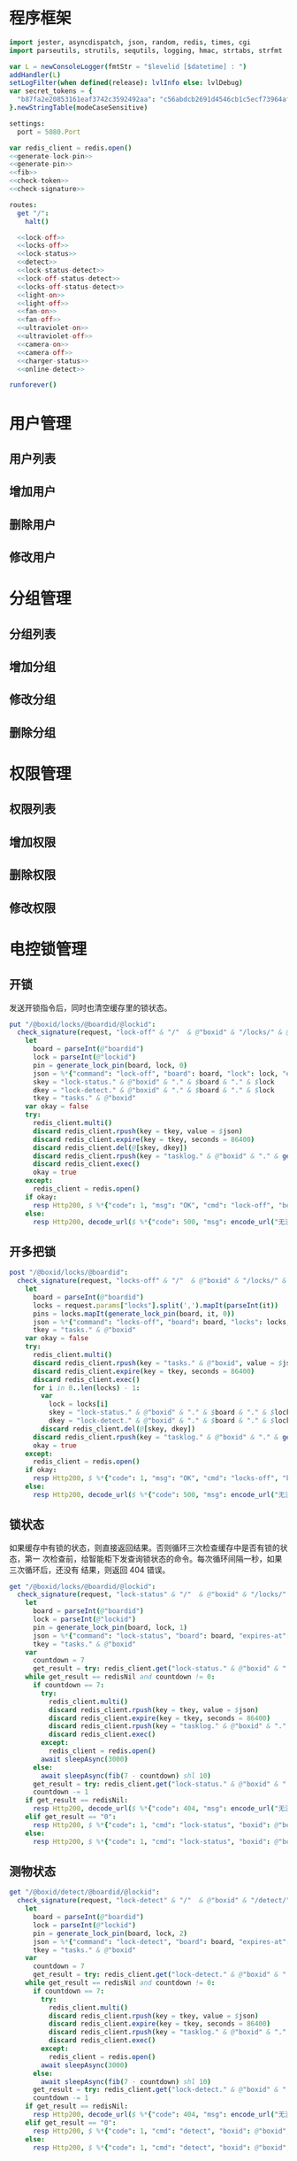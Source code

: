 
* 程序框架
#+begin_src nim :exports code :noweb yes :mkdirp yes :tangle /dev/shm/openapi/src/openapi.nim
  import jester, asyncdispatch, json, random, redis, times, cgi
  import parseutils, strutils, sequtils, logging, hmac, strtabs, strfmt

  var L = newConsoleLogger(fmtStr = "$levelid [$datetime] : ")
  addHandler(L)
  setLogFilter(when defined(release): lvlInfo else: lvlDebug)
  var secret_tokens = {
    "b87fa2e20853161eaf3742c3592492aa": "c56abdcb2691d4546cb1c5ecf73964aff96e6f2e166e4869a65aef4817250ec6", # business
  }.newStringTable(modeCaseSensitive)

  settings:
    port = 5080.Port

  var redis_client = redis.open()
  <<generate-lock-pin>>
  <<generate-pin>>
  <<fib>>
  <<check-token>>
  <<check-signature>>

  routes:
    get "/":
      halt()

    <<lock-off>>
    <<locks-off>>
    <<lock-status>>
    <<detect>>
    <<lock-status-detect>>
    <<lock-off-status-detect>>
    <<locks-off-status-detect>>
    <<light-on>>
    <<light-off>>
    <<fan-on>>
    <<fan-off>>
    <<ultraviolet-on>>
    <<ultraviolet-off>>
    <<camera-on>>
    <<camera-off>>
    <<charger-status>>
    <<online-detect>>

  runforever()
#+end_src

* 用户管理
** 用户列表
** 增加用户
** 删除用户
** 修改用户
* 分组管理
** 分组列表
** 增加分组
** 修改分组
** 删除分组
* 权限管理
** 权限列表
** 增加权限
** 删除权限
** 修改权限
* 电控锁管理
** 开锁

发送开锁指令后，同时也清空缓存里的锁状态。

#+begin_src nim :noweb-ref lock-off
  put "/@boxid/locks/@boardid/@lockid":
    check_signature(request, "lock-off" & "/"  & @"boxid" & "/locks/" & @"boardid" & "/" & "@lockid"):
      let
        board = parseInt(@"boardid")
        lock = parseInt(@"lockid")
        pin = generate_lock_pin(board, lock, 0)
        json = %*{"command": "lock-off", "board": board, "lock": lock, "expires-at": epochTime().toInt() + 30, "pin": pin, "status": "queued", "occurred-at": getDateStr() & " " & getClockStr()}
        skey = "lock-status." & @"boxid" & "." & $board & "." & $lock
        dkey = "lock-detect." & @"boxid" & "." & $board & "." & $lock
        tkey = "tasks." & @"boxid"
      var okay = false
      try:
        redis_client.multi()
        discard redis_client.rpush(key = tkey, value = $json)
        discard redis_client.expire(key = tkey, seconds = 86400)
        discard redis_client.del(@[skey, dkey])
        discard redis_client.rpush(key = "tasklog." & @"boxid" & "." & getDateStr(), value = $json)
        discard redis_client.exec()
        okay = true
      except:
        redis_client = redis.open()
      if okay:
        resp Http200, $ %*{"code": 1, "msg": "OK", "cmd": "lock-off", "boxid": @"boxid", "board": board, "lock": lock}, "application/json"
      else:
        resp Http200, decode_url($ %*{"code": 500, "msg": encode_url("无法连接到缓存服务器"), "cmd": "lock-off", "boxid": @"boxid", "board": board, "lock": lock}), "application/json"
#+end_src
** 开多把锁
#+begin_src nim :noweb-ref locks-off
  post "/@boxid/locks/@boardid":
    check_signature(request, "locks-off" & "/"  & @"boxid" & "/locks/" & @"boardid" & request.body):
      let
        board = parseInt(@"boardid")
        locks = request.params["locks"].split(',').mapIt(parseInt(it))
        pins = locks.mapIt(generate_lock_pin(board, it, 0))
        json = %*{"command": "locks-off", "board": board, "locks": locks, "expires-at": epochTime().toInt() + 30, "pins": pins, "status": "queued", "occurred-at": getDateStr() & " " & getClockStr()}
        tkey = "tasks." & @"boxid"
      var okay = false
      try:
        redis_client.multi()
        discard redis_client.rpush(key = "tasks." & @"boxid", value = $json)
        discard redis_client.expire(key = tkey, seconds = 86400)
        discard redis_client.exec()
        for i in 0..len(locks) - 1:
          var
            lock = locks[i]
            skey = "lock-status." & @"boxid" & "." & $board & "." & $lock
            dkey = "lock-detect." & @"boxid" & "." & $board & "." & $lock
          discard redis_client.del(@[skey, dkey])
        discard redis_client.rpush(key = "tasklog." & @"boxid" & "." & getDateStr(), value = $json)
        okay = true
      except:
        redis_client = redis.open()
      if okay:
        resp Http200, $ %*{"code": 1, "msg": "OK", "cmd": "locks-off", "boxid": @"boxid", "board": board, "locks": locks}, "application/json"
      else:
        resp Http200, decode_url($ %*{"code": 500, "msg": encode_url("无法连接到缓存服务器"), "cmd": "locks-off", "boxid": @"boxid", "board": board, "locks": locks}), "application/json"
#+end_src
** 锁状态

如果缓存中有锁的状态，则直接返回结果。否则循环三次检查缓存中是否有锁的状态，第一
次检查前，给智能柜下发查询锁状态的命令。每次循环间隔一秒，如果三次循环后，还没有
结果，则返回 404 错误。

#+begin_src nim :noweb-ref lock-status
  get "/@boxid/locks/@boardid/@lockid":
    check_signature(request, "lock-status" & "/"  & @"boxid" & "/locks/" & @"boardid" & "/" & @"lockid"):
      let
        board = parseInt(@"boardid")
        lock = parseInt(@"lockid")
        pin = generate_lock_pin(board, lock, 1)
        json = %*{"command": "lock-status", "board": board, "expires-at": epochTime().toInt() + 30, "pin": pin, "status": "queued", "occurred-at": getDateStr() & " " & getClockStr()}
        tkey = "tasks." & @"boxid"
      var
        countdown = 7
        get_result = try: redis_client.get("lock-status." & @"boxid" & "." & $board & "." & $lock) except: redisNil
      while get_result == redisNil and countdown != 0:
        if countdown == 7:
          try:
            redis_client.multi()
            discard redis_client.rpush(key = tkey, value = $json)
            discard redis_client.expire(key = tkey, seconds = 86400)
            discard redis_client.rpush(key = "tasklog." & @"boxid" & "." & getDateStr(), value = $json)
            discard redis_client.exec()
          except:
            redis_client = redis.open()
          await sleepAsync(3000)
        else:
          await sleepAsync(fib(7 - countdown) shl 10)
        get_result = try: redis_client.get("lock-status." & @"boxid" & "." & $board & "." & $lock) except: redisNil
        countdown -= 1
      if get_result == redisNil:
        resp Http200, decode_url($ %*{"code": 404, "msg": encode_url("无法获取到锁状态"), "cmd": "lock-status", "boxid": @"boxid", "board": board, "lock": lock}), "application/json"
      elif get_result == "0":
        resp Http200, $ %*{"code": 1, "cmd": "lock-status", "boxid": @"boxid", "board": board, "lock": lock, "opened": false, "closed": true}, "application/json"
      else:
        resp Http200, $ %*{"code": 1, "cmd": "lock-status", "boxid": @"boxid", "board": board, "lock": lock, "opened": true, "closed": false}, "application/json"
#+end_src

** 测物状态
#+begin_src nim :noweb-ref detect
  get "/@boxid/detect/@boardid/@lockid":
    check_signature(request, "lock-detect" & "/"  & @"boxid" & "/detect/" & @"boardid" & "/" & @"lockid"):
      let
        board = parseInt(@"boardid")
        lock = parseInt(@"lockid")
        pin = generate_lock_pin(board, lock, 2)
        json = %*{"command": "lock-detect", "board": board, "expires-at": epochTime().toInt() + 30, "pin": pin, "status": "queued", "occurred-at": getDateStr() & " " & getClockStr()}
        tkey = "tasks." & @"boxid"
      var
        countdown = 7
        get_result = try: redis_client.get("lock-detect." & @"boxid" & "." & $board & "." & $lock) except: redisNil
      while get_result == redisNil and countdown != 0:
        if countdown == 7:
          try:
            redis_client.multi()
            discard redis_client.rpush(key = tkey, value = $json)
            discard redis_client.expire(key = tkey, seconds = 86400)
            discard redis_client.rpush(key = "tasklog." & @"boxid" & "." & getDateStr(), value = $json)
            discard redis_client.exec()
          except:
            redis_client = redis.open()
          await sleepAsync(3000)
        else:
          await sleepAsync(fib(7 - countdown) shl 10)
        get_result = try: redis_client.get("lock-detect." & @"boxid" & "." & $board & "." & $lock) except: redisNil
        countdown -= 1
      if get_result == redisNil:
        resp Http200, decode_url($ %*{"code": 404, "msg": encode_url("无法查询到测物状态"), "cmd": "detect", "boxid": @"boxid", "board": board, "lock": lock}), "application/json"
      elif get_result == "0":
        resp Http200, $ %*{"code": 1, "cmd": "detect", "boxid": @"boxid", "board": board, "lock": lock, "empty": false}, "application/json"
      else:
        resp Http200, $ %*{"code": 1, "cmd": "detect", "boxid": @"boxid", "board": board, "lock": lock, "empty": true}, "application/json"
#+end_src
** 测物加锁状态
#+begin_src nim :noweb-ref lock-status-detect
  get "/@boxid/lock-status-detect/@boardid/@lockid":
    check_signature(request, "lock-status-detect" & "/"  & @"boxid" & "/lock-status-detect/" & @"boardid" & "/" & @"lockid"):
      let
        board = parseInt(@"boardid")
        lock = parseInt(@"lockid")
        expires_at = epochTime().toInt() + 30
        json = %*{"command": "lock-status-detect", "board": board, "expires-at": expires_at, "pin": generate_lock_pin(board, lock, 3), "status": "queued", "occurred-at": getDateStr() & " " & getClockStr()}
        skey = "lock-status." & @"boxid" & "." & $board & "." & $lock
        dkey = "lock-detect." & @"boxid" & "." & $board & "." & $lock
        tkey = "tasks." & @"boxid"
      var okay = false
      try:
        redis_client.multi()
        discard redis_client.rpush(key =tkey, value = $json)
        discard redis_client.expire(key = tkey, seconds = 86400)
        discard redis_client.rpush(key = "tasklog." & @"boxid" & "." & getDateStr(), value = $json)
        discard redis_client.exec()
        okay = true
      except:
        redis_client = redis.open()
        okay = false
      if okay:
        await sleepAsync(3000)
        var
          countdown = 7
          status_get_result = try: redis_client.get(skey) except: redisNil
          detect_get_result = try: redis_client.get(dkey) except: redisNil
        while (status_get_result == redisNil or detect_get_result == redisNil) and countdown != 0:
          await sleepAsync(fib(7 - countdown) shl 10)
          if status_get_result == redisNil:
            status_get_result = try: redis_client.get(skey) except: redisNil
          if detect_get_result == redisNil:
            detect_get_result = try: redis_client.get(dkey) except: redisNil
          countdown -= 1
        if status_get_result == redisNil or detect_get_result == redisNil:
          if status_get_result == redisNil and detect_get_result == redisNil:
            resp Http200, decode_url($ %*{"code": 404, "msg": encode_url("无法查询到锁状态和测物状态"), "cmd": "lock-status-detect", "boxid": @"boxid", "board": board, "lock": lock}), "application/json"
          elif status_get_result == redisNil:
            resp Http200, decode_url($ %*{"code": 404, "msg": encode_url("无法查询到锁状态"), "cmd": "lock-status-detect", "boxid": @"boxid", "board": board, "lock": lock, "empty": if detect_get_result == "0": false else: true}), "application/json"
          else:
            resp Http200, decode_url($ %*{"code": 404, "msg": encode_url("无法查询到测物状态"), "cmd": "lock-status-detect", "boxid": @"boxid", "board": board, "lock": lock, "closed": if status_get_result == "0": true else: false, "opened": if status_get_result == "0": false else: true}), "application/json"
        else:
          resp Http200, $ %*{"code": 1, "cmd": "lock-status-detect", "boxid": @"boxid", "board": board, "lock": lock, "empty": if detect_get_result == "0": false else: true, "closed": if status_get_result == "0": true else: false, "opened": if status_get_result == "0": false else: true}, "application/json"
      else:
        resp Http200, decode_url($ %*{"code": 500, "msg": encode_url("无法连接到缓存服务器"), "cmd": "lock-status-detect", "boxid": @"boxid", "board": board, "lock": lock}), "application/json"
#+end_src
** 开锁加测物加锁状态
#+begin_src nim :noweb-ref lock-off-status-detect
  put "/@boxid/lock-status-detect/@boardid/@lockid":
    check_signature(request, "lock-status-detect" & "/"  & @"boxid" & "/lock-status-detect/" & @"boardid" & "/" & @"lockid"):
      let
        board = parseInt(@"boardid")
        lock = parseInt(@"lockid")
        expires_at = epochTime().toInt() + 30
        json = %*{"command": "lock-off", "board": board, "lock": lock, "expires-at": expires_at, "pin": generate_lock_pin(board, lock, 0), "status": "queued", "occurred-at": getDateStr() & " " & getClockStr()}
        skey = "lock-status." & @"boxid" & "." & $board & "." & $lock
        dkey = "lock-detect." & @"boxid" & "." & $board & "." & $lock
        tkey = "tasks." & @"boxid"
      var okay = false
      try:
        redis_client.multi()
        discard redis_client.rpush(key = tkey, value = $json)
        discard redis_client.expire(key = tkey, seconds = 86400)
        discard redis_client.rpush(key = "tasklog." & @"boxid" & "." & getDateStr(), value = $json)
        discard redis_client.del(@[skey, dkey])
        discard redis_client.exec()
        okay = true
      except:
        redis_client = redis.open()
        okay = false
      if okay:
        await sleepAsync(3000)
        var
          countdown = 7
          status_get_result = try: redis_client.get(skey) except: redisNil
          detect_get_result = try: redis_client.get(dkey) except: redisNil
        while (status_get_result == redisNil or detect_get_result == redisNil) and countdown != 0:
          await sleepAsync(fib(7 - countdown) shl 10)
          if status_get_result == redisNil:
            status_get_result = try: redis_client.get(skey) except: redisNil
          if detect_get_result == redisNil:
            detect_get_result = try: redis_client.get(dkey) except: redisNil
          countdown -= 1
        if status_get_result == redisNil or detect_get_result == redisNil:
          if status_get_result == redisNil and detect_get_result == redisNil:
            resp Http200, decode_url($ %*{"code": 404, "msg": encode_url("无法查询到锁状态和测物状态"), "cmd": "lock-off", "boxid": @"boxid", "board": board, "lock": lock}), "application/json"
          elif status_get_result == redisNil:
            resp Http200, decode_url($ %*{"code": 404, "msg": encode_url("无法查询到锁状态"), "cmd": "lock-off", "boxid": @"boxid", "board": board, "lock": lock, "empty": if detect_get_result == "0": false else: true}), "application/json"
          else:
            resp Http200, decode_url($ %*{"code": 404, "msg": encode_url("无法查询到测物状态"), "cmd": "lock-off", "boxid": @"boxid", "board": board, "lock": lock, "closed": if status_get_result == "0": true else: false, "opened": if status_get_result == "0": false else: true}), "application/json"
        else:
          resp Http200, $ %*{"code": 1, "cmd": "lock-off", "boxid": @"boxid", "board": board, "lock": lock, "empty": if detect_get_result == "0": false else: true, "closed": if status_get_result == "0": true else: false, "opened": if status_get_result == "0": false else: true}, "application/json"
      else:
        resp Http200, decode_url($ %*{"code": 500, "msg": encode_url("无法连接到缓存服务器"), "cmd": "lock-off", "boxid": @"boxid", "board": board, "lock": lock}), "application/json"
#+end_src
** 开多把锁加测物加锁状态
开多把锁后，仅返回第一把锁的状态和测物条状态。
#+begin_src nim :noweb-ref locks-off-status-detect
  post "/@boxid/lock-status-detect/@boardid":
    check_signature(request, "lock-status-detect" & "/"  & @"boxid" & "/lock-status-detect/" & @"boardid" & request.body):
      let
        board = parseInt(@"boardid")
        locks = request.params["locks"].split(',').mapIt(parseInt(it))
        expires_at = epochTime().toInt() + 30
        json = %*{"command": "locks-off", "board": board, "locks": locks, "expires-at": expires_at, "pins": locks.mapIt(generate_lock_pin(board, it, 0)), "status": "queued", "occurred-at": getDateStr() & " " & getClockStr()}
        tkey = "tasks." & @"boxid"
      var okay = false
      try:
        redis_client.multi()
        discard redis_client.rpush(key = tkey, value = $json)
        discard redis_client.expire(key = tkey, seconds = 86400)
        discard redis_client.rpush(key = "tasklog." & @"boxid" & "." & getDateStr(), value = $json)
        discard redis_client.exec()
        for i in 0..len(locks) - 1:
          var
            lock = locks[i]
            skey = "lock-status." & @"boxid" & "." & $board & "." & $lock
            dkey = "lock-detect." & @"boxid" & "." & $board & "." & $lock
          echo skey
          discard redis_client.del(@[skey, dkey])
        okay = true
      except:
        redis_client = redis.open()
        okay = false
      if okay:
        await sleepAsync(3000)
        var
          countdown = 7
          skey = "lock-status." & @"boxid" & "." & $board & "." & $locks[0]
          dkey = "lock-detect." & @"boxid" & "." & $board & "." & $locks[0]
          status_get_result = try: redis_client.get(skey) except: redisNil
          detect_get_result = try: redis_client.get(dkey) except: redisNil
        while (status_get_result == redisNil or detect_get_result == redisNil) and countdown != 0:
          await sleepAsync(fib(7 - countdown) shl 10)
          if status_get_result == redisNil:
            status_get_result = try: redis_client.get(skey) except: redisNil
          if detect_get_result == redisNil:
            detect_get_result = try: redis_client.get(dkey) except: redisNil
          countdown -= 1
        if status_get_result == redisNil or detect_get_result == redisNil:
          if status_get_result == redisNil and detect_get_result == redisNil:
            resp Http200, decode_url($ %*{"code": 404, "msg": encode_url("无法查询到锁状态和测物状态"), "cmd": "locks-off", "boxid": @"boxid", "board": board, "locks": locks}), "application/json"
          elif status_get_result == redisNil:
            resp Http200, decode_url($ %*{"code": 404, "msg": encode_url("无法查询到锁状态"), "cmd": "locks-off", "boxid": @"boxid", "board": board, "locks": locks, "empty": if detect_get_result == "0": false else: true}), "application/json"
          else:
            resp Http200, decode_url($ %*{"code": 404, "msg": encode_url("无法查询到测物状态"), "cmd": "locks-off", "boxid": @"boxid", "board": board, "locks": locks, "closed": if status_get_result == "0": true else: false, "opened": if status_get_result == "0": false else: true}), "application/json"
        else:
          resp Http200, $ %*{"code": 1, "cmd": "locks-off", "boxid": @"boxid", "board": board, "locks": locks, "empty": if detect_get_result == "0": false else: true, "closed": if status_get_result == "0": true else: false, "opened": if status_get_result == "0": false else: true}, "application/json"
      else:
        resp Http200, decode_url($ %*{"code": 500, "msg": encode_url("无法连接到缓存服务器"), "cmd": "locks-off", "boxid": @"boxid", "board": board, "locks": locks}), "application/json"
#+end_src
* 照明管理
** 开灯

开灯命令的有效性可以达到 5 分钟

#+begin_src nim :noweb-ref light-on
  put "/@boxid/light/on":
    check_signature(request, "light-on" & "/"  & @"boxid" & "/light/on"):
      let
        pin = generate_pin(0)
        json = %*{"command": "light-on", "expires-at": epochTime().toInt() + 5 * 60, "pin": pin, "status": "queued", "occurred-at": getDateStr() & " " & getClockStr()}
        tkey = "tasks." & @"boxid"
      var okay = false
      try:
        redis_client.multi()
        discard redis_client.rpush(key = tkey, value = $json)
        discard redis_client.expire(key = tkey, seconds = 86400)
        discard redis_client.rpush(key = "tasklog." & @"boxid" & "." & getDateStr(), value = $json)
        discard redis_client.exec()
        okay = true
      except:
        redis_client = redis.open()
      if okay:
        resp Http200, "Okay"
      else:
        resp Http500, ""
#+end_src
** 关灯

关灯命令的有效性可以达到 5 分钟

#+begin_src nim :noweb-ref light-off
  put "/@boxid/light/off":
    check_signature(request, "light-off" & "/"  & @"boxid" & "/light/off"):
      let
        pin = generate_pin(0)
        json = %*{"command": "light-off", "expires-at": epochTime().toInt() + 5 * 60, "pin": pin, "status": "queued", "occurred-at": getDateStr() & " " & getClockStr()}
        tkey = "tasks." & @"boxid"
      var okay = false
      try:
        redis_client.multi()
        discard redis_client.rpush(key = tkey, value = $json)
        discard redis_client.expire(key = tkey, seconds = 86400)
        discard redis_client.rpush(key = "tasklog." & @"boxid" & "." & getDateStr(), value = $json)
        discard redis_client.exec()
        okay = true
      except:
        redis_client = redis.open()
      if okay:
        resp Http200, "Okay"
      else:
        resp Http500, ""
#+end_src

* 风扇管理
** 开启

开启风扇命令的有效性可以达到 3 个小时

#+begin_src nim :noweb-ref fan-on
  put "/@boxid/fan/on":
    check_signature(request, "fan-on" & "/"  & @"boxid" & "/fan/on"):
      let
        pin = generate_pin(1)
        json = %*{"command": "fan-on", "expires-at": epochTime().toInt() + 3 * 60 * 60, "pin": pin, "status": "queued", "occurred-at": getDateStr() & " " & getClockStr()}
        tkey = "tasks." & @"boxid"
      var okay = false
      try:
        redis_client.multi()
        discard redis_client.rpush(key = tkey, value = $json)
        discard redis_client.expire(key = tkey, seconds = 86400)
        discard redis_client.rpush(key = "tasklog." & @"boxid" & "." & getDateStr(), value = $json)
        discard redis_client.exec()
        okay = true
      except:
        redis_client = redis.open()
      if okay:
        resp Http200, "Okay"
      else:
        resp Http500, ""
#+end_src

** 关闭

关闭风扇命令的有效性可以达到 3 个小时

#+begin_src nim :noweb-ref fan-off
  put "/@boxid/fan/off":
    check_signature(request, "fan-off" & "/"  & @"boxid" & "/fan/off"):
      let
        pin = generate_pin(1)
        json = %*{"command": "fan-off", "expires-at": epochTime().toInt() + 3 * 60 * 60, "pin": pin, "status": "queued", "occurred-at": getDateStr() & " " & getClockStr()}
        tkey = "tasks." & @"boxid"
      var okay = false
      try:
        redis_client.multi()
        discard redis_client.rpush(key = tkey, value = $json)
        discard redis_client.expire(key = tkey, seconds = 86400)
        discard redis_client.rpush(key = "tasklog." & @"boxid" & "." & getDateStr(), value = $json)
        discard redis_client.exec()
        okay = true
      except:
        redis_client = redis.open()
      if okay:
        resp Http200, "Okay"
      else:
        resp Http500, ""
#+end_src

* 紫外线管理
** 开灯

开灯命令的有效性可以达到 5 分钟

#+begin_src nim :noweb-ref ultraviolet-on
  put "/@boxid/ultraviolet/on":
    check_signature(request, "ultraviolet-on" & "/"  & @"boxid" & "/ultraviolet/on"):
      let
        pin = generate_pin(2)
        json = %*{"command": "ultraviolet-on", "expires-at": epochTime().toInt() + 5 * 60, "pin": pin, "status": "queued", "occurred-at": getDateStr() & " " & getClockStr()}
        tkey = "tasks." & @"boxid"
      var okay = false
      try:
        redis_client.multi()
        discard redis_client.rpush(key = tkey, value = $json)
        discard redis_client.expire(key = tkey, seconds = 86400)
        discard redis_client.rpush(key = "tasklog." & @"boxid" & "." & getDateStr(), value = $json)
        discard redis_client.exec()
        okay = true
      except:
        redis_client = redis.open()
      if okay:
        resp Http200, "Okay"
      else:
        resp Http500, ""
#+end_src

** 关灯

关灯命令的有效性可以达到 5 分钟

#+begin_src nim :noweb-ref ultraviolet-off
  put "/@boxid/ultraviolet/off":
    check_signature(request, "ultraviolet-off" & "/"  & @"boxid" & "/ultraviolet/off"):
      let
        pin = generate_pin(2)
        json = %*{"command": "ultraviolet-off", "expires-at": epochTime().toInt() + 5 * 60, "pin": pin, "status": "queued", "occurred-at": getDateStr() & " " & getClockStr()}
        tkey = "tasks." & @"boxid"
      var okay = false
      try:
        redis_client.multi()
        discard redis_client.rpush(key = tkey, value = $json)
        discard redis_client.expire(key = tkey, seconds = 86400)
        discard redis_client.rpush(key = "tasklog." & @"boxid" & "." & getDateStr(), value = $json)
        discard redis_client.exec()
        okay = true
      except:
        redis_client = redis.open()
      if okay:
        resp Http200, "Okay"
      else:
        resp Http500, ""
#+end_src

* 摄像头管理
** 打开

打开摄像头命令的有效性可以达到 5 分钟

#+begin_src nim :noweb-ref camera-on
  put "/@boxid/camera/on":
    check_signature(request, "camera-on" & "/"  & @"boxid" & "/camera/on"):
      let
        pin = generate_pin(3)
        json = %*{"command": "camera-on", "expires-at": epochTime().toInt() + 5 * 60, "pin": pin, "status": "queued", "occurred-at": getDateStr() & " " & getClockStr()}
        tkey = "tasks." & @"boxid"
      var okay = false
      try:
        redis_client.multi()
        discard redis_client.rpush(key = tkey, value = $json)
        discard redis_client.expire(key = tkey, seconds = 86400)
        discard redis_client.rpush(key = "tasklog." & @"boxid" & "." & getDateStr(), value = $json)
        discard redis_client.exec()
        okay = true
      except:
        redis_client = redis.open()
      if okay:
        resp Http200, "Okay"
      else:
        resp Http500, ""
#+end_src

** 关闭

关闭摄像头的有效性可以达到 5 分钟

#+begin_src nim :noweb-ref camera-off
  put "/@boxid/camera/off":
    check_signature(request, "camera-off" & "/"  & @"boxid" & "/camera/off"):
      let
        pin = generate_pin(3)
        json = %*{"command": "camera-off", "expires-at": epochTime().toInt() + 5 * 60, "pin": pin, "status": "queued", "occurred-at": getDateStr() & " " & getClockStr()}
        tkey = "tasks." & @"boxid"
      var okay = false
      try:
        redis_client.multi()
        discard redis_client.rpush(key = tkey, value = $json)
        discard redis_client.expire(key = tkey, seconds = 86400)
        discard redis_client.rpush(key = "tasklog." & @"boxid" & "." & getDateStr(), value = $json)
        discard redis_client.exec()
        okay = true
      except:
        redis_client = redis.open()
      if okay:
        resp Http200, "Okay"
      else:
        resp Http500, ""
#+end_src

* 充电管理
** 查询
#+begin_src nim :noweb-ref charger-status
  get "/@boxid/chargers/@chargerid":
    check_signature(request, "charger-status" & "/"  & @"boxid" & "/chargers/" & @"chargerid"):
      let
        charger = parseInt(@"chargerid")
        json = %*{"command": "charger-status", "charger": charger, "expires-at": epochTime().toInt() + 30, "status": "queued", "occurred-at": getDateStr() & " " & getClockStr()}
        tkey = "tasks." & @"boxid"
      var
        countdown = 7
        get_result = try: redis_client.get("charger-status." & @"boxid" & "." & $charger) except: redisNil
      while get_result == redisNil and countdown != 0:
        echo "countdown ", countdown
        if countdown == 7:
          try:
            redis_client.multi()
            discard redis_client.rpush(key = tkey, value = $json)
            discard redis_client.expire(key = tkey, seconds = 86400)
            discard redis_client.rpush(key = "tasklog." & @"boxid" & "." & getDateStr(), value = $json)
            discard redis_client.exec()
          except:
            redis_client = redis.open()
          await sleepAsync(3)
        else:
          await sleepAsync(fib(7 - countdown) shl 10)
        get_result = try: redis_client.get("charger-status." & @"boxid" & "." & $charger) except: redisNil
        countdown -= 1
      if get_result == redisNil:
        resp Http200, decode_url($ %*{"code": 404, "msg": encode_url("无法查询到充电器。"), "cmd": "charger-status", "boxid": @"boxid", "charger": charger}), "application/json"
      elif parseInt(get_result) == 0:
        resp Http200, $ %*{"code": 1, "cmd": "charger-status", "boxid": @"boxid", "charger": $charger, "charging": false}, "application/json"
      else:
        resp Http200, $ %*{"code": 1, "cmd": "charger-status", "boxid": @"boxid", "charger": $charger, "charging": true}, "application/json"
#+end_src
* 在线检测
#+begin_src nim :noweb-ref online-detect
  get "/@boxid":
    check_signature(request, "online-detect" & "/"  & @"boxid"):
      let
        now = getLocalTime(getTime()) - 1.minutes
        activated_key = "box.activated." & getDateStr() & "." & now.hour.format("02d") & "." & now.minute.format("02d")
        ismember = redis_client.sismember(activated_key, @"boxid")
      if ismember != 0:
        resp Http200, $ %*{"code": 1, "cmd": "online-detect", "boxid": @"boxid", "online": true}, "application/json"
      else:
        resp Http200, $ %*{"code": 1, "cmd": "online-detect", "boxid": @"boxid", "offline": true}, "application/json"
#+end_src
* 辅助函数
** 生成 PIN 值
*** 锁 PIN 值
   PIN 为当前时间戳与 64 取模，外加板号，锁号，命令编号的结果，用于保证锁控板对同一个命令只执行一次。
#+begin_src nim :noweb-ref generate-lock-pin
  proc generate_lock_pin(board: int, lock: int, cmd: int): int =
    result = cast[int](cast[int64](epochTime().toInt() shr 3) mod 64) or (board shl 13) or (lock shl 8) or (cmd shl 6)
#+end_src
*** 其他 PIN 值

   PIN 为当前时间戳除 10 与 8192 取模，外加设备编号的结果，用于保证每10秒内，对同一个设备只执行一次命令。
| no | dev         |
|----+-------------|
|  0 | light       |
|  1 | fan         |
|  2 | ultraviolet |
|  3 | camera      |

#+begin_src nim :noweb-ref generate-pin
  proc generate_pin(dev: int): int =
    result = cast[int](cast[int64](epochTime().toInt() shr 3) and 8191) or (dev shl 13)
#+end_src

** fib

查表法计算有限的 fib

#+begin_src nim :noweb-ref fib

  const fibs = @[0, 1, 1, 2, 3, 5, 8, 13, 21, 34, 55, 89, 144, 233, 377, 610, 987, 1597, 2584, 4181, 6765, 10946, 17711, 28657, 46368, 75025, 121393, 196418, 317811, 514229, 832040, 1346269, 2178309, 3524578, 5702887, 9227465, 14930352, 24157817, 39088169, 63245986, 102334155, 165580141, 267914296, 433494437, 701408733, 1134903170, 1836311903];

  proc fib(n: int): int =
    return fibs[n]
#+end_src
** 检查请求签名

签名计算方法为：

hmac(key, $CMD + $URLPATH + $PARAMETERS + $DATE )

#+begin_src nim :noweb-ref check-signature
  template check_signature(request: Request, params: string, actions: untyped): untyped =
    if request.headers.has_key("Date"):
      if request.headers.has_key("Authorization"):
        let values = request.headers["Authorization", 0].split(':')
        if len(values) == 2:
          let
            date = request.headers["Date", 0]
            appid = values[0]
            signature = values[1]
          if secret_tokens.has_key(appid):
            if hmac.to_hex(hmac_sha1(secret_tokens[appid], params & date)) == signature:
              actions
            else:
              #resp Http200, decode_url($ %*{"code": 403, "msg": encode_url("无法通过签名检查")}), "application/json"
              actions
          else:
            #resp Http200, decode_url($ %*{"code": 403, "msg": encode_url("无法通过签名检查")}), "application/json"
            actions
        else:
          #resp Http200, decode_url($ %*{"code": 403, "msg": encode_url("无法通过签名检查")}), "application/json"
          actions
      else:
        #resp Http200, decode_url($ %*{"code": 403, "msg": encode_url("无法通过签名检查")}), "application/json"
        actions
    else:
      #resp Http200, decode_url($ %*{"code": 403, "msg": encode_url("无法通过签名检查")}), "application/json"
      actions
#+end_src
